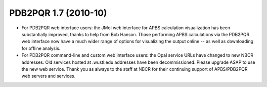 PDB2PQR 1.7 (2010-10)
=====================

* For PDB2PQR web interface users:  the JMol web interface for APBS calculation visualization has been substantially improved, thanks to help from Bob Hanson.  Those performing APBS calculations via the PDB2PQR web interface now have a much wider range of options for visualizing the output online -- as well as downloading for offline analysis.
* For PDB2PQR command-line and custom web interface users:  the Opal service URLs have changed to new NBCR addresses.  Old services hosted at .wustl.edu addresses have been decommissioned.  Please upgrade ASAP to use the new web service.  Thank you as always to the staff at NBCR for their continuing support of APBS/PDB2PQR web servers and services.

